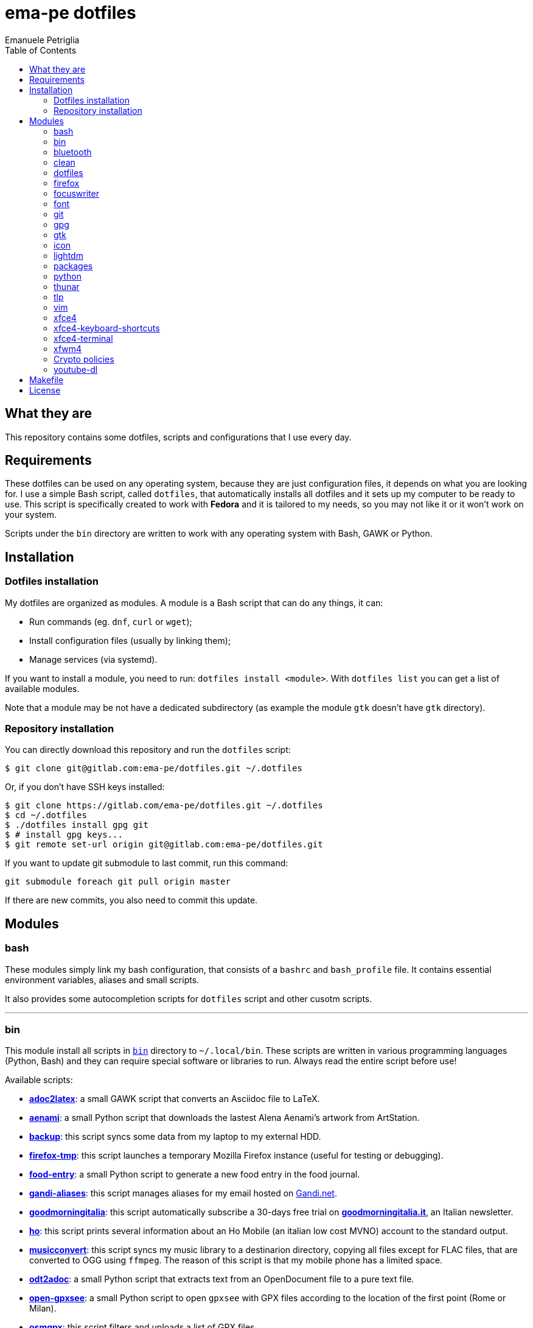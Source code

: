 = ema-pe dotfiles
Emanuele Petriglia
:toc:

== What they are

This repository contains some dotfiles, scripts and configurations that I use
every day.

== Requirements

These dotfiles can be used on any operating system, because they are just
configuration files, it depends on what you are looking for. I use a simple Bash
script, called `dotfiles`, that automatically installs all dotfiles and it sets
up my computer to be ready to use. This script is specifically created to work
with *Fedora* and it is tailored to my needs, so you may not like it or it won't
work on your system.

Scripts under the `bin` directory are written to work with any operating system
with Bash, GAWK or Python. 

== Installation

=== Dotfiles installation

My dotfiles are organized as modules. A module is a Bash script that can do any
things, it can:

* Run commands (eg. `dnf`, `curl` or `wget`);
* Install configuration files (usually by linking them);
* Manage services (via systemd).

If you want to install a module, you need to run: `dotfiles install <module>`.
With `dotfiles list` you can get a list of available modules.

Note that a module may be not have a dedicated subdirectory (as example the
module `gtk` doesn't have `gtk` directory).

=== Repository installation

You can directly download this repository and run the `dotfiles` script:

    $ git clone git@gitlab.com:ema-pe/dotfiles.git ~/.dotfiles

Or, if you don't have SSH keys installed:

----
$ git clone https://gitlab.com/ema-pe/dotfiles.git ~/.dotfiles
$ cd ~/.dotfiles
$ ./dotfiles install gpg git
$ # install gpg keys...
$ git remote set-url origin git@gitlab.com:ema-pe/dotfiles.git
----

If you want to update git submodule to last commit, run this command:

    git submodule foreach git pull origin master

If there are new commits, you also need to commit this update.

== Modules

=== bash

These modules simply link my bash configuration, that consists of a `bashrc` and
`bash_profile` file. It contains essential environment variables, aliases and
small scripts.

It also provides some autocompletion scripts for `dotfiles` script and other
cusotm scripts.

'''

=== bin

This module install all scripts in link:bin[`bin`] directory to `~/.local/bin`.
These scripts are written in various programming languages (Python, Bash) and
they can require special software or libraries to run. Always read the entire
script before use!

Available scripts:

* link:bin/adoc2latex[*adoc2latex*]: a small GAWK script that converts an
Asciidoc file to LaTeX.
* link:bin/aenami[*aenami*]: a small Python script that downloads the lastest
Alena Aenami's artwork from ArtStation.
* link:bin/backup[*backup*]: this script syncs some data from my laptop to my
external HDD.
* link:bin/firefox-tmp[*firefox-tmp*]: this script launches a temporary Mozilla
Firefox instance (useful for testing or debugging).
* link:bin/food-entry[*food-entry*]: a small Python script to generate a new
food entry in the food journal.
* link:bin/gandi-aliases[*gandi-aliases*]: this script manages aliases for my
email hosted on https://www.gandi.net/en[Gandi.net].
* link:bin/goodmorningitalia[*goodmorningitalia*]: this script automatically
subscribe a 30-days free trial on
https://app.goodmorningitalia.it/[*goodmorningitalia.it*], an Italian
newsletter.
* link:bin/ho[*ho*]: this script prints several information about an Ho Mobile
(an italian low cost MVNO) account to the standard output.
* link:bin/musicconvert[*musicconvert*]: this script syncs my music library to a
destinarion directory, copying all files except for FLAC files, that are
converted to OGG using `ffmpeg`. The reason of this script is that my mobile
phone has a limited space.
* link:bin/odt2adoc[*odt2adoc*]: a small Python script that extracts text from
an OpenDocument file to a pure text file.
* link:bin/open-gpxsee[*open-gpxsee*]: a small Python script to open `gpxsee`
with GPX files according to the location of the first point (Rome or Milan).
* link:bin/osmgpx[*osmgpx*]: this script filters and uploads a list of GPX
files.
* link:bin/screen-off[*screen-off*]: this simple script turns off the screen.

'''

=== bluetooth

This module just disables Bluetooth service via systemd, because it is enabled
by default on Fedora.

'''

=== clean

This module just removes via `dnf` all pre-installed Fedora packaged that I
don't use. For a list of these packages, open the script and go to the `clean`
module.

'''

=== dotfiles

This module installs the `dotfiles` script to `~/.local/bin` folder. It is
supposed that this path is added previously to `PATH` environment variable.

'''

=== firefox

I use Mozilla Firefox as my main browser. I like it because is privacy focused,
fast and work really well in Linux. It is a big and complex software, it is not
easy to customize it.

==== Manual installation process

Unfortunately Firefox needs to be customized from GUI instead on CLI, so there
is not a real installer script. The steps to take are:

. Open a new terminal window and run this command: `firefox --ProfileManager`.
. Create a new user with this name: `default-release`.
. Login to Firefox Sync (or download all extensions you want).
. Customize Firefox GUI.
. To set custom `user.js`, run my installer script.

IMPORTANT: You need to create the default profile before run `dotfiles` script!

==== Extensions

Extensions can't be installed from command line, so you need to install them
manually (or use https://www.mozilla.org/en-US/firefox/features/sync/[Firefox
Sync]). I use these extensions:

* https://addons.mozilla.org/en-US/firefox/addon/canvasblocker/[*CanvasBlocker*]:
prevent Canvas fingerprinting;
* https://addons.mozilla.org/en-US/firefox/addon/css-exfil-protection/[*CSS Exfil Protection*]:
prevent CSS Exfil attacks;
* https://addons.mozilla.org/en-US/firefox/addon/decentraleyes/[*Decentraleyes*]:
local emulation of CDN;
* https://addons.mozilla.org/en-US/firefox/addon/https-everywhere/[*HTTPS Everywhere*]:
force HTTPS on sites;
* https://addons.mozilla.org/en-US/firefox/addon/https-everywhere/[*Tridactyl*]:
VIM keybindings on Firefox;
* https://addons.mozilla.org/en-US/firefox/addon/ublock-origin/[*uBlock Origin*]:
general AD blocker;
* https://addons.mozilla.org/en-US/firefox/addon/neat-url/[*Neat URL*]:
remove garbage from URLs;
* https://addons.mozilla.org/en-US/firefox/addon/containerise/[*Containerise*]:
automatically open websites in a container;
* https://github.com/evilpie/add-custom-search-engine[*Add custom search engine*]:
add custom search engine.

All these extensions are automatically updated via Firefox, so you only need to
download them the first time.

==== Custom user.js

The `user.js` file is a file with all options to customize Firefox behavior.
Many options can be selected from the graphical interface, but lots are hidden.

I use https://github.com/ghacksuserjs/ghacks-user.js[ghacks' `user.js`], an
`user.js` enhanced for privacy. I don't like some options, so I have also a
custom link:firefox/user.js[`user.js`] that overrides some options.

This module will download the latest version of ghacks' `user.js` and move that
file to the Firefox profile with suffix `default-release`. At the end it appends
my custom options to `user.js` file on the profile.

'''

=== focuswriter

link:https://gottcode.org/focuswriter[FocusWriter] is a simple, distraction free
text editor. I use it to write short stories and novels, with a custom theme and
configuration.

This modules will install `focuswriter`, and copy my configuration and custom
theme.

WARNING: My custom theme and configuration have my username hard-coded!

'''

=== font

This module installs Hack font on the system, but it doesn't activate it.

'''

=== git

This module installs `git` and links the configuration.

'''

=== gpg

I use GnuPG to manager my PGP keys. GnuPG have also an agent called
`gpg-agent`, I use it also for SSH support. There is some configuration because
out-of-the-box Fedora uses `ssh-agent` and `gnome-keyring`.

The GnuPG file configuration is located at `~/.gnupg/gpg.conf`, the agent
configuration is located at `~/.gnupg/gpg-agent.conf`. This module installs
them.

There is a default daemon enabled of `gpg-agent`, but I prefer to manage the
daemon with `systemd --user`. Luckily GnuPG comes with default files for
systemd, but they are not enabled. This module enables them.

The module also enables `gpg-agent` for SSH support. It is necessary to
specify the environment variable `SSH_AUTH_SOCK` to point to `gpg-agent`
socket. This line is already added in my custom `.bashrc` file:

    export SSH_AUTH_SOCK="/run/user/$(id -u)/gnupg/S.gpg-agent.ssh"

I use Xfce as desktop environment. There is only one problem: it auto starts
`ssh-agent`. I don't want it, so I kill it every time Xfce is started. This
line is already added in my custom `.bash_profile` file:

    pkill ssh-agent

This module also installs `pinentry-gtk`, because I don't like the default
installed that uses ncurses.

'''

=== gtk

This module just installs and activate Arc-Dark GTK theme.

'''

=== icon

This module just installs and activate `papirus-icon-theme` icon theme.

'''

=== lightdm

https://github.com/canonical/lightdm[LightDM] is a desktop manager easy to use,
flexible and lightweight. I use it simply because it is pre-installed on Fedora.

I prefer an auto login method because the disk is encrypted and the computer
have only one user. I do not want to type two password when I boot the computer,
and the second is useless because if someone find the disk password he can grab
the data without problems. A display manager is also useless in my case because
I have only one user, but I keep it to have a "modern" desktop.

IMPORTANT: **DO NOT LOCK THE SCREEN**. If you lock the screen and go back to the
greeter, it crashes. I don't know why.

'''

=== packages

This module adds RPM Fusion repository and install lots of application that I
use and are not installed by default on Fedora. They are:

* pass: a command line password manager that uses `git` and `gpg`;
* thunderbird: a graphical email client;
* vlc: THE video player;
* telegram-desktop: a Telegram client.
* ffmpeg: the swiss-knife tool for audio and video.
* gpxsee: a GUI to see GPX tracks on maps.
* ImageMagick: the must have to handle images.
* hledger: a tool to manage accounting.
* syncthing: sync data between devices.
* ShellCheck: linter for Bash scripts.
* libheif-tools: tools to handle HEIC file images.

'''

=== python

This module just installs the package `python3-docs`, because it is not
installed by default on Fedora. I prefer to have offline documentation because
the search function is faster than the online version, and it can be used
without Internet connection.

'''

=== thunar

This module installs, via `xfconf-query`, my Thunar configuration. Note that if
you change the configuration via Thunar GUI, the new configuration will not be
synched to dotfiles. You need to manually update the configuration!

I use some custom send-to actions, they are basically a wrapper to the original
scripts:

* link:xfce4/Thunar/send-to/osmgpx.desktop[*osmgpx*]: a shortcut to
link:bin/osmgpx[`osmgpx`] script.

'''

=== tlp

TLP is a useful package to manage power and extends battery life. It works well
with other power management software (like `xfce4-powermanager`).

This package can be found via Fedora official repository with the name `tlp`.

The default configuration file, located on `/etc/default/tlp` is good, but I've
done some customization (I'm using a Thinkpad laptop).

The basic commands available are:

* Start tlp: `sudo tlp start` (but there is also a unit file for systemd);
* Check the configuration: `sudo tlp stat`;
* Manage Wi-Fi and Bluetooth: `wifi [on/off]` and `bluetooth [on/off]`.

This module will install tlp, copy my configuration, start tlp and enable the
unit file (for systemd).

'''

=== vim

I use VIM as my text editor for programming and writing. I found it very
productive and efficient.

My link:vim/vimrc[vimrc] file is well documented, I also use some plugins:

* https://github.com/junegunn/goyo.vim[*goyo.vim*]: for writing without
distractions.
* https://github.com/NLKNguyen/papercolor-theme[*papercolor-theme*]: a VIM color
scheme inspired by Google's Material Design.
* https://github.com/hdima/python-syntax[*python-syntax*]: better Python syntax
highlighting.
* https://github.com/reedes/vim-pencil[*vim-pencil*]: better movements for
writing prose.
* https://github.com/justinmk/vim-syntax-extra[*vim-syntax-extra*]: better C
syntax highlighting.
* https://github.com/tmhedberg/SimpylFold[*SimplylFold*]: better Python folding.
* https://git.zx2c4.com/password-store/tree/contrib/vim[*redact_pass*]: improve
security when editing a password file with VIM. It requires `pass` package.
* https://github.com/habamax/vim-asciidoctor[*vim-asciidoctor*]: better Asciidoc
syntax highlighting and also support for folding.

Both *goyo.vim* and *vim-pencil* are not automatically started with VIM, instead
you need to run `vim -c Writing`.

'''

=== xfce4

This modules installs my configuration of Xfce desktop environment. Some
applications, like `xfce4-terminal` or `thunar` are configured by a different
module.

It is difficult to configure Xfce applications, because they do not use a plain
text configuration, instead they use `xfconf`.

This modules install my `xfce4-panel` configuration, font and size settings for
GTK applications and `xfce4-desktop`.

'''

=== xfce4-keyboard-shortcuts

This module installs my custom application shortcuts to Xfce. It is a distinct
module because I change often these keybindings. These are the shortcuts (for an
updated list always check the source code!):

* _<Super>v_: `vlc`
* _<Super>r_: `xfce4-appfinder --disable-server --collapsed`
* _<Super>u_: `xfce4-taskmanager`
* _<Super>e_: `xfce4-terminal --drop-down`
* _<Super>t_: `xfce4-terminal --maximize`
* _<Super>l_: `screen-off`
* _<Shift>Print_: `xfce4-screenshooter --window`
* _<Primary>Print_: `xfce4-screenshooter --region`
* _<Alt>Print_: `xfce4-screenshooter --region`
* _Print_: `xfce4-screenshooter --fullscreen`
* _<Super>s_: `telegram-desktop`
* _<Super>f_: `thunar`
* _<Super>x_: `mousepad`
* _<Super>q_: `firefox-tmp`
* _<Super>w_: `firefox`
* _<Super>m_: `thunderbird`
* _<Super>r_: `xfce4-appfinder --collapsed`

'''

=== xfce4-terminal

This module installs my custom theme, but it doesn't activate it. Other settings
are not touched.

'''

=== xfwm4

I use Thinble Xfwm theme. In my repository under link:xfwm4[xfwm4] diretory you
can find the theme, but the original project is hosted on
link:https://paldepind.deviantart.com/art/Thinble-362276066[DevianArt]. The
following text is copied from DevianArt.

Thinble is a Xfwm theme with no title bar and a thin border. It was created to
be a good looking, simple and space efficient window theme for people who mainly
manage their windows using key bindings.

==== Features

* Minimal and space efficient appearance;
* No large title bar that is otherwise mostly just wasting space;
* Border of a reasonable size for moving/resizing windows using the mouse;
* Slightly darker border on active windows for distinguishing between them an
  inactive windows;
* Uses colors from your GTK-theme.

==== Installation

Copy link:xfwm4/thinble[`xfwm4/thinble`] directory to `~/.themes` for local
installation or to `/usr/share/themes` for system-wide installation. Or better
use my installer script!

IMPORTANT: Make the title font very large, otherwise you might still be able to
see the top of it in what is left of the title bar which does not look nice at
all.

'''

=== Crypto policies

This module reverses the update of the crypto policies starting from Fedora 33.
The hotspots of the University of Milano-Bicocca do not support some (more
secure) algorithms, so I have to use the weaker ones. For more information go to
the link:https://fedoraproject.org/wiki/Changes/StrongCryptoSettings2[Fedora
wiki page]. At the core, the module executes the following command:

    $ sudo update-crypto-policies --set DEFAULT:FEDORA32

'''

=== youtube-dl

This module downloads and installs a version of youtube-dl called
link:https://github.com/yt-dlp/yt-dlp[yt-dlp], a fork with update extractors.

== Makefile

I also provide a custom link:Makefile[Makefile] file to lint all scripts in my
repository. You need some special software, such as `shellcheck` to lint Bash
script or `flake8` to lint Python scripts.

This Makefile is executed on Gitlab CI, to run locally type `make all`. You can
also specify with file to lint, with `make` + `TAB`.

== License

Every script is licensed under the link:LICENSE[MIT License].

